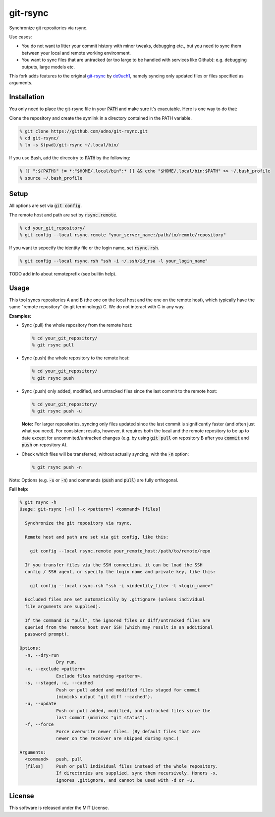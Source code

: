 git-rsync
#########

Synchronize git repositories via rsync.

Use cases:

- You do not want to litter your commit history with minor tweaks, debugging etc., but you need to sync them between your local and remote working environment.
- You want to sync files that are untracked (or too large to be handled with services like Github): e.g. debugging outputs, large models etc.

This fork adds features to the original `git-rsync <https://github.com/de9uch1/git-rsync>`_ by `de9uch1 <https://github.com/de9uch1>`_, namely syncing only updated files or files specified as arguments.

Installation
============

You only need to place the git-rsync file in your :code:`PATH` and make sure it's exacutable. Here is one way to do that:

Clone the repository and create the symlink in a directory contained in the PATH variable.

.. code:: bash

   % git clone https://github.com/adno/git-rsync.git
   % cd git-rsync/
   % ln -s $(pwd)/git-rsync ~/.local/bin/

If you use Bash, add the direcotry to :code:`PATH` by the following:

.. code:: bash

   % [[ ":${PATH}" != *:"$HOME/.local/bin":* ]] && echo "$HOME/.local/bin:$PATH" >> ~/.bash_profile
   % source ~/.bash_profile

Setup
=====

All options are set via :code:`git config`.

The remote host and path are set by :code:`rsync.remote`.

.. code:: bash

   % cd your_git_repository/
   % git config --local rsync.remote "your_server_name:/path/to/remote/repository"

If you want to sepecify the identity file or the login name, set :code:`rsync.rsh`.

.. code:: bash

   % git config --local rsync.rsh "ssh -i ~/.ssh/id_rsa -l your_login_name"

TODO add info about remoteprefix (see builtin help).

Usage
=====

This tool syncs repositories A and B (the one on the local host and the one on the remote host), which typically have the same "remote repository" (in git terminology) C. We do not interact with C in any way.

**Examples:**

- Sync (pull) the whole repository from the remote host:

  .. code:: bash
  
     % cd your_git_repository/
     % git rsync pull
   
- Sync (push) the whole repository to the remote host:

  .. code:: bash
    
    % cd your_git_repository/
    % git rsync push

- Sync (push) only added, modified, and untracked files since the last commit to the remote host:

  .. code:: bash
  
     % cd your_git_repository/
     % git rsync push -u

  **Note:** For larger repositories, syncing only files updated since the last commit is significantly faster (and often just what you need). For consistent results, however, it requires both the local and the remote repository to be up to date except for uncommited/untracked changes (e.g. by using :code:`git pull` on repository B after you :code:`commit` and :code:`push` on repository A).

- Check which files will be transferred, without actually syncing, with the :code:`-n` option:

  .. code:: bash
  
     % git rsync push -n

Note: Options (e.g. :code:`-u` or :code:`-n`) and commands (:code:`push` and :code:`pull`) are fully orthogonal.

**Full help:**

.. code::
  
   % git rsync -h
   Usage: git-rsync [-n] [-x <pattern>] <command> [files]
   
     Synchronize the git repository via rsync.
   
     Remote host and path are set via git config, like this:
   
       git config --local rsync.remote your_remote_host:/path/to/remote/repo
   
     If you transfer files via the SSH connection, it can be load the SSH
     config / SSH agent, or specify the login name and private key, like this:
   
       git config --local rsync.rsh "ssh -i <indentity_file> -l <login_name>"
   
     Excluded files are set automatically by .gitignore (unless individual
     file arguments are supplied).
     
     If the command is "pull", the ignored files or diff/untracked files are
     queried from the remote host over SSH (which may result in an additional
     password prompt).
   
   Options:
     -n, --dry-run
                 Dry run.
     -x, --exclude <pattern>
                 Exclude files matching <pattern>.
     -s, --staged, -c, --cached
                 Push or pull added and modified files staged for commit
                 (mimicks output "git diff --cached").
     -u, --update
                 Push or pull added, modified, and untracked files since the
                 last commit (mimicks "git status").
     -f, --force
                 Force overwrite newer files. (By default files that are
                 newer on the receiver are skipped during sync.)
   
   Arguments:
     <command>   push, pull
     [files]     Push or pull individual files instead of the whole repository.
                 If directories are supplied, sync them recursively. Honors -x,
                 ignores .gitignore, and cannot be used with -d or -u.
   

License
=======

This software is released under the MIT License.
